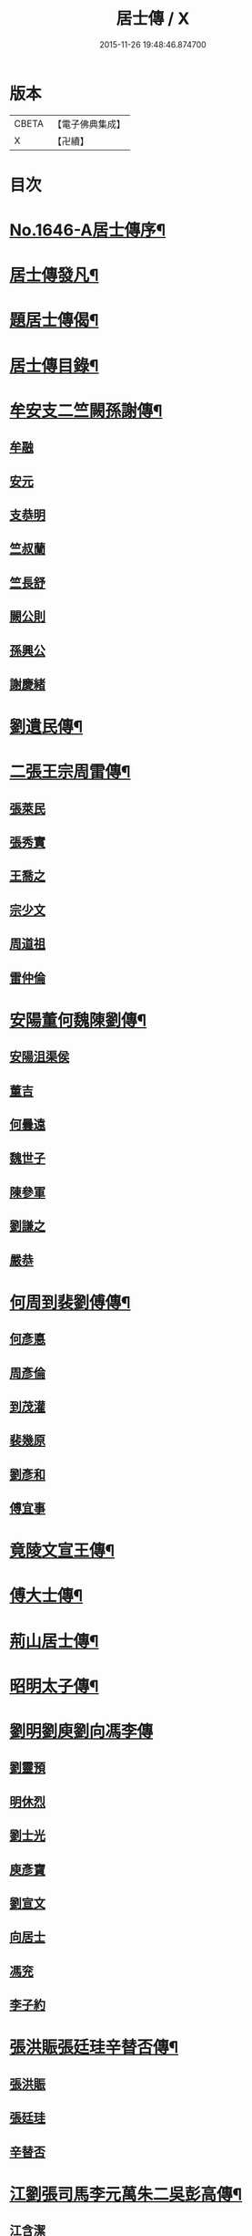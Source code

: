 #+TITLE: 居士傳 / X
#+DATE: 2015-11-26 19:48:46.874700
* 版本
 |     CBETA|【電子佛典集成】|
 |         X|【卍續】    |

* 目次
* [[file:KR6r0185_001.txt::001-0180a1][No.1646-A居士傳序¶]]
* [[file:KR6r0185_001.txt::001-0180a11][居士傳發凡¶]]
* [[file:KR6r0185_001.txt::0181a12][題居士傳偈¶]]
* [[file:KR6r0185_001.txt::0181b16][居士傳目錄¶]]
* [[file:KR6r0185_001.txt::0184a3][牟安支二竺闕孫謝傳¶]]
** [[file:KR6r0185_001.txt::0184a3][牟融]]
** [[file:KR6r0185_001.txt::0184c16][安元]]
** [[file:KR6r0185_001.txt::0184c20][支恭明]]
** [[file:KR6r0185_001.txt::0185a16][竺叔蘭]]
** [[file:KR6r0185_001.txt::0185b10][竺長舒]]
** [[file:KR6r0185_001.txt::0185b17][闕公則]]
** [[file:KR6r0185_001.txt::0185c3][孫興公]]
** [[file:KR6r0185_001.txt::0186b4][謝慶緒]]
* [[file:KR6r0185_002.txt::002-0187a12][劉遺民傳¶]]
* [[file:KR6r0185_003.txt::003-0187c22][二張王宗周雷傳¶]]
** [[file:KR6r0185_003.txt::003-0187c22][張萊民]]
** [[file:KR6r0185_003.txt::0188a4][張秀實]]
** [[file:KR6r0185_003.txt::0188a9][王喬之]]
** [[file:KR6r0185_003.txt::0188b7][宗少文]]
** [[file:KR6r0185_003.txt::0189a4][周道祖]]
** [[file:KR6r0185_003.txt::0189a14][雷仲倫]]
* [[file:KR6r0185_004.txt::004-0189b21][安陽董何魏陳劉傳¶]]
** [[file:KR6r0185_004.txt::004-0189b21][安陽沮渠侯]]
** [[file:KR6r0185_004.txt::0189c9][董吉]]
** [[file:KR6r0185_004.txt::0189c23][何曇遠]]
** [[file:KR6r0185_004.txt::0190a6][魏世子]]
** [[file:KR6r0185_004.txt::0190a11][陳參軍]]
** [[file:KR6r0185_004.txt::0190b3][劉謙之]]
** [[file:KR6r0185_004.txt::0190b9][嚴恭]]
* [[file:KR6r0185_005.txt::005-0190c8][何周到裴劉傅傳¶]]
** [[file:KR6r0185_005.txt::005-0190c8][何彥悳]]
** [[file:KR6r0185_005.txt::0191b12][周彥倫]]
** [[file:KR6r0185_005.txt::0191c20][到茂灌]]
** [[file:KR6r0185_005.txt::0192a6][裴幾原]]
** [[file:KR6r0185_005.txt::0192a23][劉彥和]]
** [[file:KR6r0185_005.txt::0192b21][傅宜事]]
* [[file:KR6r0185_006.txt::006-0193b12][竟陵文宣王傳¶]]
* [[file:KR6r0185_007.txt::007-0196b11][傅大士傳¶]]
* [[file:KR6r0185_008.txt::008-0197b9][荊山居士傳¶]]
* [[file:KR6r0185_009.txt::009-0198b8][昭明太子傳¶]]
* [[file:KR6r0185_010.txt::010-0200a22][劉明劉庾劉向馮李傳]]
** [[file:KR6r0185_010.txt::0200b1][劉靈預]]
** [[file:KR6r0185_010.txt::0200b16][明休烈]]
** [[file:KR6r0185_010.txt::0201a7][劉士光]]
** [[file:KR6r0185_010.txt::0201b8][庾彥寶]]
** [[file:KR6r0185_010.txt::0201b22][劉宣文]]
** [[file:KR6r0185_010.txt::0201c12][向居士]]
** [[file:KR6r0185_010.txt::0202a1][馮兖]]
** [[file:KR6r0185_010.txt::0202a18][李子約]]
* [[file:KR6r0185_011.txt::011-0202c12][張洪賑張廷珪辛替否傳¶]]
** [[file:KR6r0185_011.txt::011-0202c12][張洪賑]]
** [[file:KR6r0185_011.txt::0203a10][張廷珪]]
** [[file:KR6r0185_011.txt::0203b21][辛替否]]
* [[file:KR6r0185_012.txt::012-0203c21][江劉張司馬李元萬朱二吳彭高傳¶]]
** [[file:KR6r0185_012.txt::012-0203c21][江含潔]]
** [[file:KR6r0185_012.txt::0204a7][劉士烜]]
** [[file:KR6r0185_012.txt::0204a12][張孝始]]
** [[file:KR6r0185_012.txt::0204a23][司馬喬卿]]
** [[file:KR6r0185_012.txt::0204b4][李觀]]
** [[file:KR6r0185_012.txt::0204b8][元紫芝]]
** [[file:KR6r0185_012.txt::0204b13][萬敬儒]]
** [[file:KR6r0185_012.txt::0204b15][朱康叔]]
** [[file:KR6r0185_012.txt::0204c8][吳璋]]
** [[file:KR6r0185_012.txt::0204c18][吳君平]]
** [[file:KR6r0185_012.txt::0205a3][彭信宇]]
** [[file:KR6r0185_012.txt::0205a13][高彚旃]]
* [[file:KR6r0185_013.txt::013-0205c15][李師政梁敬之斐公美傳¶]]
** [[file:KR6r0185_013.txt::013-0205c15][李師政]]
** [[file:KR6r0185_013.txt::0207a9][梁敬之]]
** [[file:KR6r0185_013.txt::0208b2][裴公美]]
* [[file:KR6r0185_014.txt::014-0210c14][李樊牛于商鄭馬陸李傳¶]]
** [[file:KR6r0185_014.txt::014-0210c14][李山龍]]
** [[file:KR6r0185_014.txt::0211a14][樊元智]]
** [[file:KR6r0185_014.txt::0211a20][牛思遠]]
** [[file:KR6r0185_014.txt::0211b5][于昶]]
** [[file:KR6r0185_014.txt::0211b10][商居士]]
** [[file:KR6r0185_014.txt::0211b17][鄭牧卿]]
** [[file:KR6r0185_014.txt::0211b20][馬子雲]]
** [[file:KR6r0185_014.txt::0211c2][陸康成]]
** [[file:KR6r0185_014.txt::0211c10][李知遙]]
* [[file:KR6r0185_015.txt::015-0212a5][李長者傳¶]]
* [[file:KR6r0185_016.txt::016-0213a22][顏清臣韋城武傳¶]]
** [[file:KR6r0185_016.txt::016-0213a22][顏清臣]]
** [[file:KR6r0185_016.txt::0214a6][韋城武]]
* [[file:KR6r0185_017.txt::017-0214c11][龐居士傳¶]]
* [[file:KR6r0185_018.txt::018-0215a22][王敬初陳操甘行者張秀才傳]]
** [[file:KR6r0185_018.txt::0215b1][王敬初]]
** [[file:KR6r0185_018.txt::0215b19][陳操]]
** [[file:KR6r0185_018.txt::0215c4][甘行者]]
** [[file:KR6r0185_018.txt::0215c19][張秀才]]
* [[file:KR6r0185_019.txt::019-0216a6][王摩詰柳子厚白樂天傳¶]]
** [[file:KR6r0185_019.txt::019-0216a6][王摩詰]]
** [[file:KR6r0185_019.txt::0216b5][柳子厚]]
** [[file:KR6r0185_019.txt::0217a7][白樂天]]
* [[file:KR6r0185_020.txt::020-0217c19][楊大年李公武傳¶]]
** [[file:KR6r0185_020.txt::020-0217c19][楊大年]]
** [[file:KR6r0185_020.txt::0218b22][李公武]]
* [[file:KR6r0185_021.txt::021-0219a13][晁王文富張趙傳¶]]
** [[file:KR6r0185_021.txt::021-0219a13][晁明遠]]
** [[file:KR6r0185_021.txt::0219b16][王子正]]
** [[file:KR6r0185_021.txt::0219c15][文寬夫]]
** [[file:KR6r0185_021.txt::0220a2][富彥國]]
** [[file:KR6r0185_021.txt::0220a12][張安道]]
** [[file:KR6r0185_021.txt::0220a24][趙閱道]]
* [[file:KR6r0185_022.txt::022-0220c4][楊次公王敏仲傳¶]]
** [[file:KR6r0185_022.txt::022-0220c4][楊次公]]
** [[file:KR6r0185_022.txt::0221c11][王敏仲]]
* [[file:KR6r0185_023.txt::023-0223b4][張平叔傳¶]]
* [[file:KR6r0185_024.txt::024-0224b11][鍾離孫陸張孫馬左范胡孫朱二王吳張李陸閻錢昝吳陳傳¶]]
** [[file:KR6r0185_024.txt::024-0224b11][鍾離瑾]]
** [[file:KR6r0185_024.txt::0224c8][孫良]]
** [[file:KR6r0185_024.txt::0224c12][陸浚]]
** [[file:KR6r0185_024.txt::0224c18][張廸]]
** [[file:KR6r0185_024.txt::0224c22][孫十二郎]]
** [[file:KR6r0185_024.txt::0225a7][馬仲玉]]
** [[file:KR6r0185_024.txt::0225a22][左伸]]
** [[file:KR6r0185_024.txt::0225b4][范儼]]
** [[file:KR6r0185_024.txt::0225b9][胡達夫]]
** [[file:KR6r0185_024.txt::0225b22][孫忭]]
** [[file:KR6r0185_024.txt::0225c11][朱進士]]
** [[file:KR6r0185_024.txt::0225c22][王無功]]
** [[file:KR6r0185_024.txt::0226a18][王衷]]
** [[file:KR6r0185_024.txt::0226a23][吳信叟]]
** [[file:KR6r0185_024.txt::0226b8][張掄]]
** [[file:KR6r0185_024.txt::0226c7][李秉]]
** [[file:KR6r0185_024.txt::0226c18][陸子元]]
** [[file:KR6r0185_024.txt::0227a7][閻邦榮]]
** [[file:KR6r0185_024.txt::0227a15][錢同伯]]
** [[file:KR6r0185_024.txt::0227b11][昝省齋]]
** [[file:KR6r0185_024.txt::0227b21][吳復之]]
** [[file:KR6r0185_024.txt::0227c13][陳君璋]]
* [[file:KR6r0185_025.txt::025-0228a5][劉潘許郭陳吳傳¶]]
** [[file:KR6r0185_025.txt::025-0228a5][劉興朝]]
** [[file:KR6r0185_025.txt::0228b23][潘延之]]
** [[file:KR6r0185_025.txt::0228c9][許叔矜]]
** [[file:KR6r0185_025.txt::0228c19][郭功父]]
** [[file:KR6r0185_025.txt::0229a15][陳體常]]
** [[file:KR6r0185_025.txt::0229b3][吳德夫]]
* [[file:KR6r0185_026.txt::026-0229c4][蘇子瞻黃魯直晁無咎傳¶]]
** [[file:KR6r0185_026.txt::026-0229c4][蘇子瞻]]
** [[file:KR6r0185_026.txt::0230b11][黃魯直]]
** [[file:KR6r0185_026.txt::0231a8][晁無咎]]
* [[file:KR6r0185_027.txt::027-0232a4][鄭介夫鄒志完江民表陳瑩中傳¶]]
** [[file:KR6r0185_027.txt::027-0232a4][鄭介夫]]
** [[file:KR6r0185_027.txt::0232b10][鄒志完]]
** [[file:KR6r0185_027.txt::0232c10][江民表]]
** [[file:KR6r0185_027.txt::0233a5][陳瑩中]]
* [[file:KR6r0185_028.txt::028-0234a4][張天覺傳¶]]
* [[file:KR6r0185_029.txt::029-0235b5][李伯紀傳¶]]
* [[file:KR6r0185_030.txt::030-0237a7][宗汝霖張德遠傳¶]]
** [[file:KR6r0185_030.txt::030-0237a7][宗汝霖]]
** [[file:KR6r0185_030.txt::0237c24][張德遠]]
* [[file:KR6r0185_031.txt::031-0238b22][三李馮蔡二吳顏呂葛余張傳¶]]
** [[file:KR6r0185_031.txt::031-0238b22][李似之]]
** [[file:KR6r0185_031.txt::0238c20][李德遠]]
** [[file:KR6r0185_031.txt::0239a9][李漢老]]
** [[file:KR6r0185_031.txt::0239b3][馮濟川]]
** [[file:KR6r0185_031.txt::0239c2][蔡子應]]
** [[file:KR6r0185_031.txt::0240a2][吳元昭]]
** [[file:KR6r0185_031.txt::0240a14][吳十三]]
** [[file:KR6r0185_031.txt::0240a19][如如居士顏丙]]
** [[file:KR6r0185_031.txt::0240b2][呂鐵船]]
** [[file:KR6r0185_031.txt::0240b13][葛謙問]]
** [[file:KR6r0185_031.txt::0240c3][余放牛]]
** [[file:KR6r0185_031.txt::0240c14][張功甫]]
* [[file:KR6r0185_032.txt::032-0241a15][張子韶傳¶]]
* [[file:KR6r0185_033.txt::033-0242b10][王虗中傳¶]]
* [[file:KR6r0185_034.txt::034-0243b19][真希元吳毅夫傳¶]]
** [[file:KR6r0185_034.txt::034-0243b19][真希元]]
** [[file:KR6r0185_034.txt::0244b8][吳毅夫]]
* [[file:KR6r0185_035.txt::035-0245a6][李王董鄭胡傳¶]]
** [[file:KR6r0185_035.txt::035-0245a6][李純甫]]
** [[file:KR6r0185_035.txt::0245b21][王子彧]]
** [[file:KR6r0185_035.txt::0245c8][董國華]]
** [[file:KR6r0185_035.txt::0245c16][鄭所南]]
** [[file:KR6r0185_035.txt::0246b3][胡汲仲]]
* [[file:KR6r0185_036.txt::036-0246c15][耶律晉卿國寶傳¶]]
** [[file:KR6r0185_036.txt::036-0246c15][耶律晉卿]]
** [[file:KR6r0185_036.txt::0247b8][國寶]]
* [[file:KR6r0185_037.txt::037-0247c14][宋景濂傳¶]]
* [[file:KR6r0185_038.txt::038-0249c16][劉萬李王薛傳¶]]
** [[file:KR6r0185_038.txt::038-0249c16][劉祖庭]]
** [[file:KR6r0185_038.txt::0250a4][萬民望]]
** [[file:KR6r0185_038.txt::0250b2][李文進]]
** [[file:KR6r0185_038.txt::0250c10][王道安]]
** [[file:KR6r0185_038.txt::0251a11][薛元初]]
* [[file:KR6r0185_039.txt::039-0251b16][趙大洲傳¶]]
* [[file:KR6r0185_040.txt::040-0253a4][嚴敏卿陸與繩傳¶]]
** [[file:KR6r0185_040.txt::040-0253a4][嚴敏卿]]
** [[file:KR6r0185_040.txt::0254a6][陸與繩]]
* [[file:KR6r0185_041.txt::041-0255b18][楊唐戈孫朱郭郝杜二吳張傳¶]]
** [[file:KR6r0185_041.txt::041-0255b18][楊邦華]]
** [[file:KR6r0185_041.txt::0255c6][唐體如]]
** [[file:KR6r0185_041.txt::0255c12][戈以安]]
** [[file:KR6r0185_041.txt::0255c19][孫叔子]]
** [[file:KR6r0185_041.txt::0256a7][朱綱]]
** [[file:KR6r0185_041.txt::0256a10][郭大林]]
** [[file:KR6r0185_041.txt::0256a12][劉通志]]
** [[file:KR6r0185_041.txt::0256a16][郝熈載]]
** [[file:KR6r0185_041.txt::0256a20][杜居士]]
** [[file:KR6r0185_041.txt::0256b1][吳大恩]]
** [[file:KR6r0185_041.txt::0256b4][吳用卿]]
** [[file:KR6r0185_041.txt::0256b8][張愛]]
* [[file:KR6r0185_042.txt::042-0257a7][殷陳顧朱周蔡虞黃莊鮑傳¶]]
** [[file:KR6r0185_042.txt::042-0257a7][殷時訓]]
** [[file:KR6r0185_042.txt::0257b6][陳廷裸]]
** [[file:KR6r0185_042.txt::0257b22][顧清甫]]
** [[file:KR6r0185_042.txt::0257c18][朱元正]]
** [[file:KR6r0185_042.txt::0258a8][周楚峰]]
** [[file:KR6r0185_042.txt::0258a17][蔡槐庭]]
** [[file:KR6r0185_042.txt::0258b22][虞長孺]]
** [[file:KR6r0185_042.txt::0259a10][黃平倩]]
** [[file:KR6r0185_042.txt::0259b2][莊復真]]
** [[file:KR6r0185_042.txt::0259b14][鮑性泉]]
* [[file:KR6r0185_043.txt::043-0260a4][李卓吾傳¶]]
* [[file:KR6r0185_044.txt::044-0260c10][管楊陶焦唐瞿傳¶]]
** [[file:KR6r0185_044.txt::044-0260c10][管登之]]
** [[file:KR6r0185_044.txt::0261c1][楊貞復]]
** [[file:KR6r0185_044.txt::0262a11][陶周望]]
** [[file:KR6r0185_044.txt::0263a20][焦弱侯]]
** [[file:KR6r0185_044.txt::0263c8][唐宜之]]
** [[file:KR6r0185_044.txt::0264b11][瞿元立]]
* [[file:KR6r0185_045.txt::045-0266b18][袁了凡傳¶]]
* [[file:KR6r0185_046.txt::046-0269a4][袁伯修中郎小修傳¶]]
* [[file:KR6r0185_047.txt::047-0272b8][曾端甫趙凡夫劉玉受傳¶]]
** [[file:KR6r0185_047.txt::047-0272b8][曾端甫]]
** [[file:KR6r0185_047.txt::0273c20][趙凡夫]]
** [[file:KR6r0185_047.txt::0274a14][劉玉受]]
* [[file:KR6r0185_048.txt::048-0275a4][王丁朱莊黃聞黃錢吳王陳駱程傳¶]]
** [[file:KR6r0185_048.txt::048-0275a4][王孟夙]]
** [[file:KR6r0185_048.txt::048-0275a18][丁劒虹]]
** [[file:KR6r0185_048.txt::0275b4][朱白民]]
** [[file:KR6r0185_048.txt::0275c3][莊平叔]]
** [[file:KR6r0185_048.txt::0275c16][黃元孚]]
** [[file:KR6r0185_048.txt::0276a7][聞子與]]
** [[file:KR6r0185_048.txt::0276a18][黃子羽]]
** [[file:KR6r0185_048.txt::0276b5][錢伯韞]]
** [[file:KR6r0185_048.txt::0276b14][吳瞻樓]]
** [[file:KR6r0185_048.txt::0276b19][王先民]]
** [[file:KR6r0185_048.txt::0276c3][陳用拙]]
** [[file:KR6r0185_048.txt::0276c12][駱見於]]
** [[file:KR6r0185_048.txt::0276c23][程季清]]
* [[file:KR6r0185_049.txt::049-0277b11][周景文姚孟長傳¶]]
** [[file:KR6r0185_049.txt::049-0277b11][周景文]]
** [[file:KR6r0185_049.txt::0278a9][姚孟長]]
* [[file:KR6r0185_050.txt::050-0279b13][馬邦良徐成民傳¶]]
** [[file:KR6r0185_050.txt::050-0279b13][馬邦良]]
** [[file:KR6r0185_050.txt::0279c11][徐成民]]
* [[file:KR6r0185_051.txt::051-0280b5][蔡劉三黃傳¶]]
** [[file:KR6r0185_051.txt::051-0280b5][蔡維立]]
** [[file:KR6r0185_051.txt::0280c24][劉長倩]]
** [[file:KR6r0185_051.txt::0281b8][黃元公]]
** [[file:KR6r0185_051.txt::0281c11][黃介子]]
** [[file:KR6r0185_051.txt::0282a3][黃蘊生]]
* [[file:KR6r0185_052.txt::052-0283a8][金正希熊魚山傳¶]]
** [[file:KR6r0185_052.txt::052-0283a8][金正希]]
** [[file:KR6r0185_052.txt::0284c10][熊魚山]]
* [[file:KR6r0185_053.txt::053-0286b5][溫月峰崔應魁蔣虎臣李生傳¶]]
** [[file:KR6r0185_053.txt::053-0286b5][溫月峰]]
** [[file:KR6r0185_053.txt::053-0286b21][崔應魁]]
** [[file:KR6r0185_053.txt::0286c6][蔣虎臣]]
** [[file:KR6r0185_053.txt::0286c19][李生]]
* [[file:KR6r0185_054.txt::054-0287b5][嚴仲慤宋文森畢紫嵐傳¶]]
** [[file:KR6r0185_054.txt::054-0287b5][嚴仲慤]]
** [[file:KR6r0185_054.txt::0287c14][宋文森]]
** [[file:KR6r0185_054.txt::0288b2][畢紫嵐]]
* [[file:KR6r0185_055.txt::055-0289a11][周安士傳¶]]
* [[file:KR6r0185_056.txt::056-0290b23][知歸子傳]]
* [[file:KR6r0185_056.txt::0291b1][No.1646-B居士傳䟦¶]]
* 卷
** [[file:KR6r0185_001.txt][居士傳 1]]
** [[file:KR6r0185_002.txt][居士傳 2]]
** [[file:KR6r0185_003.txt][居士傳 3]]
** [[file:KR6r0185_004.txt][居士傳 4]]
** [[file:KR6r0185_005.txt][居士傳 5]]
** [[file:KR6r0185_006.txt][居士傳 6]]
** [[file:KR6r0185_007.txt][居士傳 7]]
** [[file:KR6r0185_008.txt][居士傳 8]]
** [[file:KR6r0185_009.txt][居士傳 9]]
** [[file:KR6r0185_010.txt][居士傳 10]]
** [[file:KR6r0185_011.txt][居士傳 11]]
** [[file:KR6r0185_012.txt][居士傳 12]]
** [[file:KR6r0185_013.txt][居士傳 13]]
** [[file:KR6r0185_014.txt][居士傳 14]]
** [[file:KR6r0185_015.txt][居士傳 15]]
** [[file:KR6r0185_016.txt][居士傳 16]]
** [[file:KR6r0185_017.txt][居士傳 17]]
** [[file:KR6r0185_018.txt][居士傳 18]]
** [[file:KR6r0185_019.txt][居士傳 19]]
** [[file:KR6r0185_020.txt][居士傳 20]]
** [[file:KR6r0185_021.txt][居士傳 21]]
** [[file:KR6r0185_022.txt][居士傳 22]]
** [[file:KR6r0185_023.txt][居士傳 23]]
** [[file:KR6r0185_024.txt][居士傳 24]]
** [[file:KR6r0185_025.txt][居士傳 25]]
** [[file:KR6r0185_026.txt][居士傳 26]]
** [[file:KR6r0185_027.txt][居士傳 27]]
** [[file:KR6r0185_028.txt][居士傳 28]]
** [[file:KR6r0185_029.txt][居士傳 29]]
** [[file:KR6r0185_030.txt][居士傳 30]]
** [[file:KR6r0185_031.txt][居士傳 31]]
** [[file:KR6r0185_032.txt][居士傳 32]]
** [[file:KR6r0185_033.txt][居士傳 33]]
** [[file:KR6r0185_034.txt][居士傳 34]]
** [[file:KR6r0185_035.txt][居士傳 35]]
** [[file:KR6r0185_036.txt][居士傳 36]]
** [[file:KR6r0185_037.txt][居士傳 37]]
** [[file:KR6r0185_038.txt][居士傳 38]]
** [[file:KR6r0185_039.txt][居士傳 39]]
** [[file:KR6r0185_040.txt][居士傳 40]]
** [[file:KR6r0185_041.txt][居士傳 41]]
** [[file:KR6r0185_042.txt][居士傳 42]]
** [[file:KR6r0185_043.txt][居士傳 43]]
** [[file:KR6r0185_044.txt][居士傳 44]]
** [[file:KR6r0185_045.txt][居士傳 45]]
** [[file:KR6r0185_046.txt][居士傳 46]]
** [[file:KR6r0185_047.txt][居士傳 47]]
** [[file:KR6r0185_048.txt][居士傳 48]]
** [[file:KR6r0185_049.txt][居士傳 49]]
** [[file:KR6r0185_050.txt][居士傳 50]]
** [[file:KR6r0185_051.txt][居士傳 51]]
** [[file:KR6r0185_052.txt][居士傳 52]]
** [[file:KR6r0185_053.txt][居士傳 53]]
** [[file:KR6r0185_054.txt][居士傳 54]]
** [[file:KR6r0185_055.txt][居士傳 55]]
** [[file:KR6r0185_056.txt][居士傳 56]]
